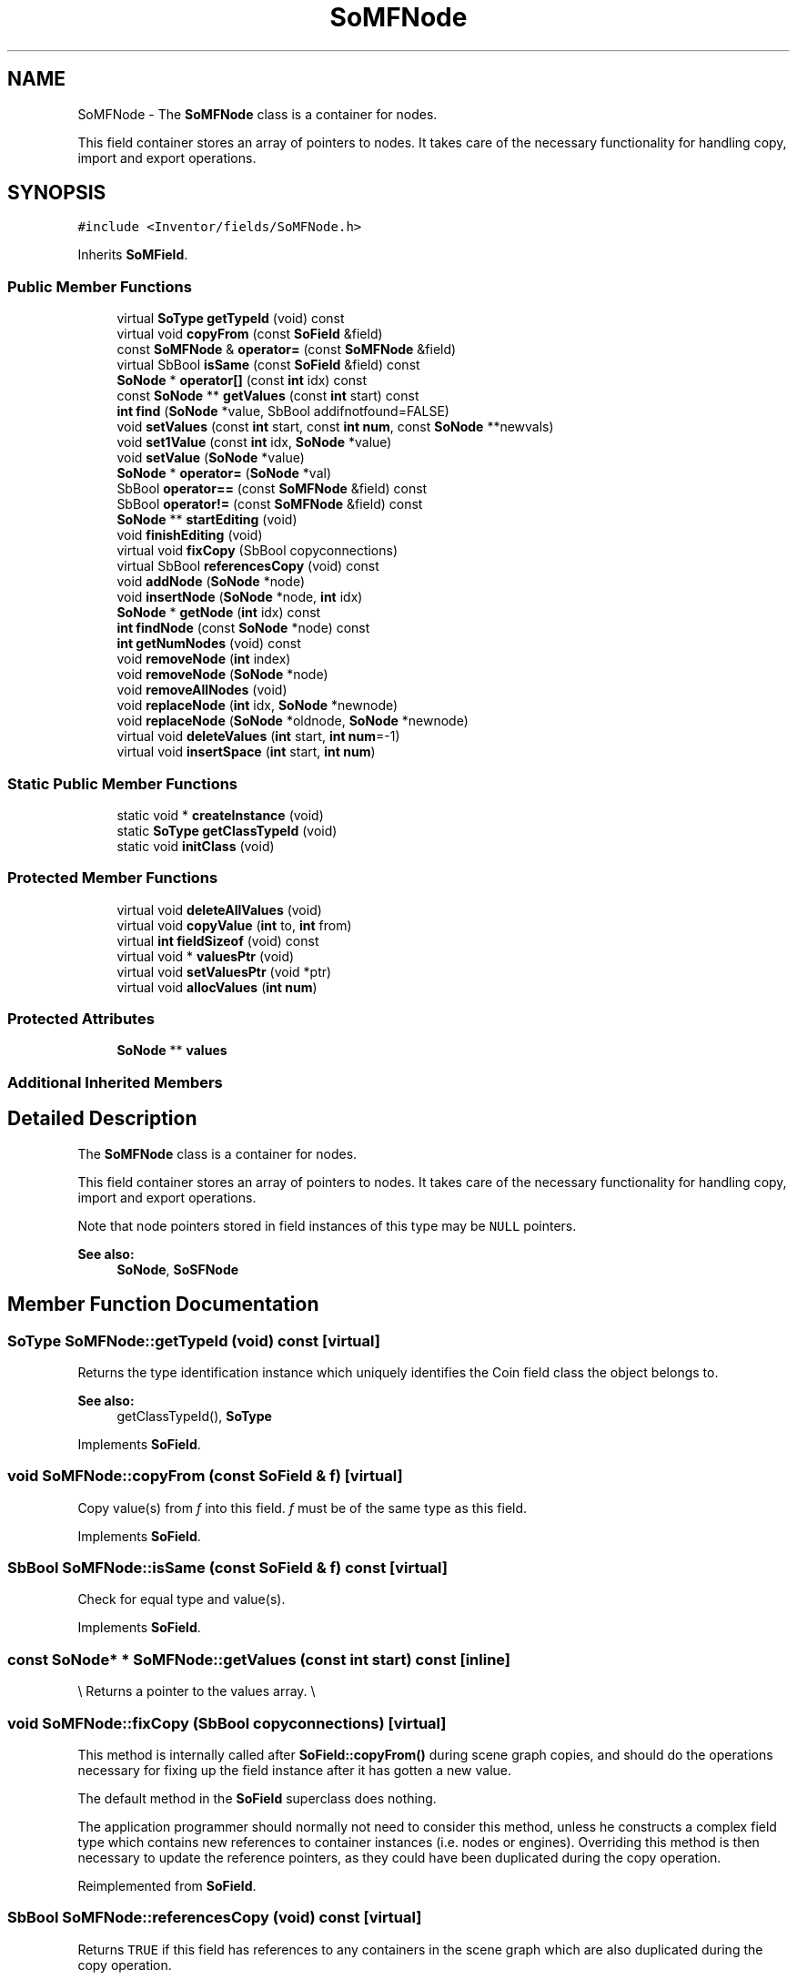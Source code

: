 .TH "SoMFNode" 3 "Sun May 28 2017" "Version 4.0.0a" "Coin" \" -*- nroff -*-
.ad l
.nh
.SH NAME
SoMFNode \- The \fBSoMFNode\fP class is a container for nodes\&.
.PP
This field container stores an array of pointers to nodes\&. It takes care of the necessary functionality for handling copy, import and export operations\&.  

.SH SYNOPSIS
.br
.PP
.PP
\fC#include <Inventor/fields/SoMFNode\&.h>\fP
.PP
Inherits \fBSoMField\fP\&.
.SS "Public Member Functions"

.in +1c
.ti -1c
.RI "virtual \fBSoType\fP \fBgetTypeId\fP (void) const"
.br
.ti -1c
.RI "virtual void \fBcopyFrom\fP (const \fBSoField\fP &field)"
.br
.ti -1c
.RI "const \fBSoMFNode\fP & \fBoperator=\fP (const \fBSoMFNode\fP &field)"
.br
.ti -1c
.RI "virtual SbBool \fBisSame\fP (const \fBSoField\fP &field) const"
.br
.ti -1c
.RI "\fBSoNode\fP * \fBoperator[]\fP (const \fBint\fP idx) const"
.br
.ti -1c
.RI "const \fBSoNode\fP ** \fBgetValues\fP (const \fBint\fP start) const"
.br
.ti -1c
.RI "\fBint\fP \fBfind\fP (\fBSoNode\fP *value, SbBool addifnotfound=FALSE)"
.br
.ti -1c
.RI "void \fBsetValues\fP (const \fBint\fP start, const \fBint\fP \fBnum\fP, const \fBSoNode\fP **newvals)"
.br
.ti -1c
.RI "void \fBset1Value\fP (const \fBint\fP idx, \fBSoNode\fP *value)"
.br
.ti -1c
.RI "void \fBsetValue\fP (\fBSoNode\fP *value)"
.br
.ti -1c
.RI "\fBSoNode\fP * \fBoperator=\fP (\fBSoNode\fP *val)"
.br
.ti -1c
.RI "SbBool \fBoperator==\fP (const \fBSoMFNode\fP &field) const"
.br
.ti -1c
.RI "SbBool \fBoperator!=\fP (const \fBSoMFNode\fP &field) const"
.br
.ti -1c
.RI "\fBSoNode\fP ** \fBstartEditing\fP (void)"
.br
.ti -1c
.RI "void \fBfinishEditing\fP (void)"
.br
.ti -1c
.RI "virtual void \fBfixCopy\fP (SbBool copyconnections)"
.br
.ti -1c
.RI "virtual SbBool \fBreferencesCopy\fP (void) const"
.br
.ti -1c
.RI "void \fBaddNode\fP (\fBSoNode\fP *node)"
.br
.ti -1c
.RI "void \fBinsertNode\fP (\fBSoNode\fP *node, \fBint\fP idx)"
.br
.ti -1c
.RI "\fBSoNode\fP * \fBgetNode\fP (\fBint\fP idx) const"
.br
.ti -1c
.RI "\fBint\fP \fBfindNode\fP (const \fBSoNode\fP *node) const"
.br
.ti -1c
.RI "\fBint\fP \fBgetNumNodes\fP (void) const"
.br
.ti -1c
.RI "void \fBremoveNode\fP (\fBint\fP index)"
.br
.ti -1c
.RI "void \fBremoveNode\fP (\fBSoNode\fP *node)"
.br
.ti -1c
.RI "void \fBremoveAllNodes\fP (void)"
.br
.ti -1c
.RI "void \fBreplaceNode\fP (\fBint\fP idx, \fBSoNode\fP *newnode)"
.br
.ti -1c
.RI "void \fBreplaceNode\fP (\fBSoNode\fP *oldnode, \fBSoNode\fP *newnode)"
.br
.ti -1c
.RI "virtual void \fBdeleteValues\fP (\fBint\fP start, \fBint\fP \fBnum\fP=\-1)"
.br
.ti -1c
.RI "virtual void \fBinsertSpace\fP (\fBint\fP start, \fBint\fP \fBnum\fP)"
.br
.in -1c
.SS "Static Public Member Functions"

.in +1c
.ti -1c
.RI "static void * \fBcreateInstance\fP (void)"
.br
.ti -1c
.RI "static \fBSoType\fP \fBgetClassTypeId\fP (void)"
.br
.ti -1c
.RI "static void \fBinitClass\fP (void)"
.br
.in -1c
.SS "Protected Member Functions"

.in +1c
.ti -1c
.RI "virtual void \fBdeleteAllValues\fP (void)"
.br
.ti -1c
.RI "virtual void \fBcopyValue\fP (\fBint\fP to, \fBint\fP from)"
.br
.ti -1c
.RI "virtual \fBint\fP \fBfieldSizeof\fP (void) const"
.br
.ti -1c
.RI "virtual void * \fBvaluesPtr\fP (void)"
.br
.ti -1c
.RI "virtual void \fBsetValuesPtr\fP (void *ptr)"
.br
.ti -1c
.RI "virtual void \fBallocValues\fP (\fBint\fP \fBnum\fP)"
.br
.in -1c
.SS "Protected Attributes"

.in +1c
.ti -1c
.RI "\fBSoNode\fP ** \fBvalues\fP"
.br
.in -1c
.SS "Additional Inherited Members"
.SH "Detailed Description"
.PP 
The \fBSoMFNode\fP class is a container for nodes\&.
.PP
This field container stores an array of pointers to nodes\&. It takes care of the necessary functionality for handling copy, import and export operations\&. 

Note that node pointers stored in field instances of this type may be \fCNULL\fP pointers\&.
.PP
\fBSee also:\fP
.RS 4
\fBSoNode\fP, \fBSoSFNode\fP 
.RE
.PP

.SH "Member Function Documentation"
.PP 
.SS "\fBSoType\fP SoMFNode::getTypeId (void) const\fC [virtual]\fP"
Returns the type identification instance which uniquely identifies the Coin field class the object belongs to\&.
.PP
\fBSee also:\fP
.RS 4
getClassTypeId(), \fBSoType\fP 
.RE
.PP

.PP
Implements \fBSoField\fP\&.
.SS "void SoMFNode::copyFrom (const \fBSoField\fP & f)\fC [virtual]\fP"
Copy value(s) from \fIf\fP into this field\&. \fIf\fP must be of the same type as this field\&. 
.PP
Implements \fBSoField\fP\&.
.SS "SbBool SoMFNode::isSame (const \fBSoField\fP & f) const\fC [virtual]\fP"
Check for equal type and value(s)\&. 
.PP
Implements \fBSoField\fP\&.
.SS "const \fBSoNode\fP* * SoMFNode::getValues (const \fBint\fP start) const\fC [inline]\fP"
\\ Returns a pointer to the values array\&. \\ 
.SS "void SoMFNode::fixCopy (SbBool copyconnections)\fC [virtual]\fP"
This method is internally called after \fBSoField::copyFrom()\fP during scene graph copies, and should do the operations necessary for fixing up the field instance after it has gotten a new value\&.
.PP
The default method in the \fBSoField\fP superclass does nothing\&.
.PP
The application programmer should normally not need to consider this method, unless he constructs a complex field type which contains new references to container instances (i\&.e\&. nodes or engines)\&. Overriding this method is then necessary to update the reference pointers, as they could have been duplicated during the copy operation\&. 
.PP
Reimplemented from \fBSoField\fP\&.
.SS "SbBool SoMFNode::referencesCopy (void) const\fC [virtual]\fP"
Returns \fCTRUE\fP if this field has references to any containers in the scene graph which are also duplicated during the copy operation\&.
.PP
Note that this method \fIonly\fP is valid to call during copy operations\&.
.PP
See also the note about the relevance of the \fBfixCopy()\fP method for application programmers, as it is applicable on this method aswell\&. 
.PP
Reimplemented from \fBSoField\fP\&.
.SS "void SoMFNode::addNode (\fBSoNode\fP * node)"
Adds a node at the end of the array\&.
.PP
This function is an extension for Coin, and it is not available in the original SGI Open Inventor v2\&.1 API\&.
.PP
\fBSince:\fP
.RS 4
Coin 2\&.0 
.RE
.PP

.SS "void SoMFNode::insertNode (\fBSoNode\fP * node, \fBint\fP idx)"
Inserts a node at index \fIidx\fP\&.
.PP
This function is an extension for Coin, and it is not available in the original SGI Open Inventor v2\&.1 API\&.
.PP
\fBSince:\fP
.RS 4
Coin 2\&.0 
.RE
.PP

.SS "\fBSoNode\fP * SoMFNode::getNode (\fBint\fP idx) const"
Returns the node at index \fIidx\fP\&.
.PP
This function is an extension for Coin, and it is not available in the original SGI Open Inventor v2\&.1 API\&.
.PP
\fBSince:\fP
.RS 4
Coin 2\&.0 
.RE
.PP

.SS "\fBint\fP SoMFNode::findNode (const \fBSoNode\fP * node) const"
Returns the index for the first instance of \fInode\fP in the field, or -1 if not found\&.
.PP
This function is an extension for Coin, and it is not available in the original SGI Open Inventor v2\&.1 API\&.
.PP
\fBSince:\fP
.RS 4
Coin 2\&.0 
.RE
.PP

.SS "\fBint\fP SoMFNode::getNumNodes (void) const"
Returns the number of nodes in this field\&.
.PP
This function is an extension for Coin, and it is not available in the original SGI Open Inventor v2\&.1 API\&.
.PP
\fBSince:\fP
.RS 4
Coin 2\&.0 
.RE
.PP

.SS "void SoMFNode::removeNode (\fBint\fP idx)"
Removes the node at index \fIidx\fP\&.
.PP
This function is an extension for Coin, and it is not available in the original SGI Open Inventor v2\&.1 API\&.
.PP
\fBSince:\fP
.RS 4
Coin 2\&.0 
.RE
.PP

.SS "void SoMFNode::removeNode (\fBSoNode\fP * node)"
Removes the first instance of \fInode\fP in the field\&.
.PP
This function is an extension for Coin, and it is not available in the original SGI Open Inventor v2\&.1 API\&.
.PP
\fBSince:\fP
.RS 4
Coin 2\&.0 
.RE
.PP

.SS "void SoMFNode::removeAllNodes (void)"
Removes all nodes from the field\&.
.PP
This function is an extension for Coin, and it is not available in the original SGI Open Inventor v2\&.1 API\&.
.PP
\fBSince:\fP
.RS 4
Coin 2\&.0 
.RE
.PP

.SS "void SoMFNode::replaceNode (\fBint\fP idx, \fBSoNode\fP * newnode)"
Replaces the node at index \fIidx\fP with \fInewnode\fP\&.
.PP
This function is an extension for Coin, and it is not available in the original SGI Open Inventor v2\&.1 API\&.
.PP
\fBSince:\fP
.RS 4
Coin 2\&.0 
.RE
.PP

.SS "void SoMFNode::replaceNode (\fBSoNode\fP * oldnode, \fBSoNode\fP * newnode)"
Replaces the first instance of \fIoldnode\fP with \fInewnode\fP\&.
.PP
This function is an extension for Coin, and it is not available in the original SGI Open Inventor v2\&.1 API\&.
.PP
\fBSince:\fP
.RS 4
Coin 2\&.0 
.RE
.PP

.SS "virtual void SoMFNode::deleteValues (\fBint\fP start, \fBint\fP numarg = \fC\-1\fP)\fC [virtual]\fP"
Remove value elements from index \fIstart\fP up to and including index \fIstart\fP + \fInum\fP - 1\&.
.PP
Elements with indices larger than the last deleted element will be moved downwards in the value array\&.
.PP
If \fInum\fP equals -1, delete from index \fIstart\fP and to the end of the array\&. 
.PP
Reimplemented from \fBSoMField\fP\&.
.SS "virtual void SoMFNode::insertSpace (\fBint\fP start, \fBint\fP numarg)\fC [virtual]\fP"
Insert \fInum\fP 'slots' for new value elements from \fIstart\fP\&. The elements already present from \fIstart\fP will be moved 'upward' in the extended array\&. 
.PP
Reimplemented from \fBSoMField\fP\&.

.SH "Author"
.PP 
Generated automatically by Doxygen for Coin from the source code\&.
